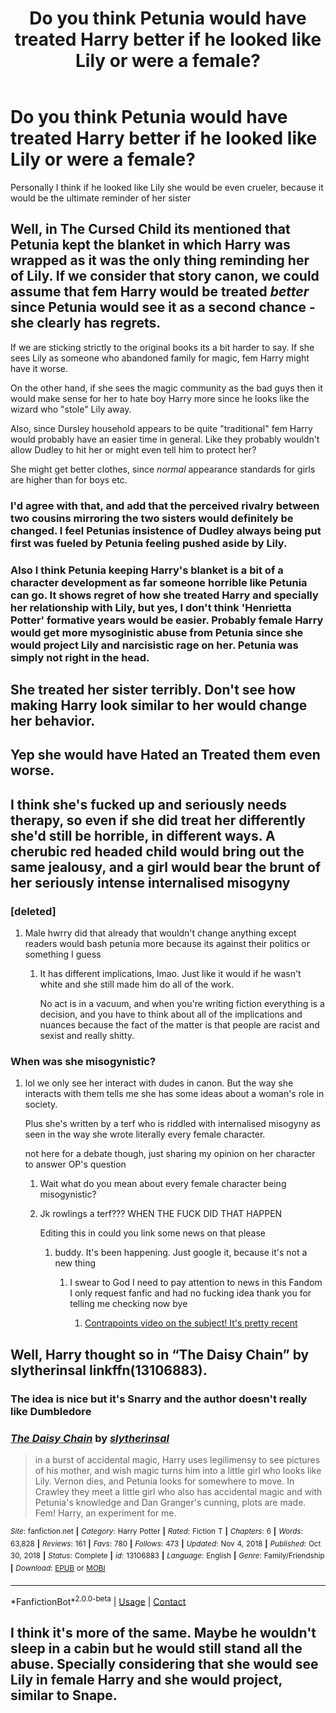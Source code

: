 #+TITLE: Do you think Petunia would have treated Harry better if he looked like Lily or were a female?

* Do you think Petunia would have treated Harry better if he looked like Lily or were a female?
:PROPERTIES:
:Author: pink-pipes
:Score: 19
:DateUnix: 1620080741.0
:DateShort: 2021-May-04
:FlairText: Discussion
:END:
Personally I think if he looked like Lily she would be even crueler, because it would be the ultimate reminder of her sister


** Well, in The Cursed Child its mentioned that Petunia kept the blanket in which Harry was wrapped as it was the only thing reminding her of Lily. If we consider that story canon, we could assume that fem Harry would be treated /better/ since Petunia would see it as a second chance - she clearly has regrets.

If we are sticking strictly to the original books its a bit harder to say. If she sees Lily as someone who abandoned family for magic, fem Harry might have it worse.

On the other hand, if she sees the magic community as the bad guys then it would make sense for her to hate boy Harry more since he looks like the wizard who "stole" Lily away.

Also, since Dursley household appears to be quite "traditional" fem Harry would probably have an easier time in general. Like they probably wouldn't allow Dudley to hit her or might even tell him to protect her?

She might get better clothes, since /normal/ appearance standards for girls are higher than for boys etc.
:PROPERTIES:
:Author: PartiallyClueless
:Score: 44
:DateUnix: 1620082704.0
:DateShort: 2021-May-04
:END:

*** I'd agree with that, and add that the perceived rivalry between two cousins mirroring the two sisters would definitely be changed. I feel Petunias insistence of Dudley always being put first was fueled by Petunia feeling pushed aside by Lily.
:PROPERTIES:
:Author: Lamenardo
:Score: 12
:DateUnix: 1620114057.0
:DateShort: 2021-May-04
:END:


*** Also I think Petunia keeping Harry's blanket is a bit of a character development as far someone horrible like Petunia can go. It shows regret of how she treated Harry and specially her relationship with Lily, but yes, I don't think 'Henrietta Potter' formative years would be easier. Probably female Harry would get more mysoginistic abuse from Petunia since she would project Lily and narcisistic rage on her. Petunia was simply not right in the head.
:PROPERTIES:
:Author: ComplexAddition
:Score: 2
:DateUnix: 1621010225.0
:DateShort: 2021-May-14
:END:


** She treated her sister terribly. Don't see how making Harry look similar to her would change her behavior.
:PROPERTIES:
:Author: GullibleIdiots
:Score: 5
:DateUnix: 1620107899.0
:DateShort: 2021-May-04
:END:


** Yep she would have Hated an Treated them even worse.
:PROPERTIES:
:Author: Call0013
:Score: 3
:DateUnix: 1620125444.0
:DateShort: 2021-May-04
:END:


** I think she's fucked up and seriously needs therapy, so even if she did treat her differently she'd still be horrible, in different ways. A cherubic red headed child would bring out the same jealousy, and a girl would bear the brunt of her seriously intense internalised misogyny
:PROPERTIES:
:Author: karigan_g
:Score: 11
:DateUnix: 1620083874.0
:DateShort: 2021-May-04
:END:

*** [deleted]
:PROPERTIES:
:Score: 6
:DateUnix: 1620130077.0
:DateShort: 2021-May-04
:END:

**** Male hwrry did that already that wouldn't change anything except readers would bash petunia more because its against their politics or something I guess
:PROPERTIES:
:Author: Comprehensive-Log890
:Score: 3
:DateUnix: 1620131088.0
:DateShort: 2021-May-04
:END:

***** It has different implications, lmao. Just like it would if he wasn't white and she still made him do all of the work.

No act is in a vacuum, and when you're writing fiction everything is a decision, and you have to think about all of the implications and nuances because the fact of the matter is that people are racist and sexist and really shitty.
:PROPERTIES:
:Author: karigan_g
:Score: 6
:DateUnix: 1620150080.0
:DateShort: 2021-May-04
:END:


*** When was she misogynistic?
:PROPERTIES:
:Author: Comprehensive-Log890
:Score: 1
:DateUnix: 1620104204.0
:DateShort: 2021-May-04
:END:

**** lol we only see her interact with dudes in canon. But the way she interacts with them tells me she has some ideas about a woman's role in society.

Plus she's written by a terf who is riddled with internalised misogyny as seen in the way she wrote literally every female character.

not here for a debate though, just sharing my opinion on her character to answer OP's question
:PROPERTIES:
:Author: karigan_g
:Score: 4
:DateUnix: 1620107309.0
:DateShort: 2021-May-04
:END:

***** Wait what do you mean about every female character being misogynistic?
:PROPERTIES:
:Author: nousernameslef
:Score: 4
:DateUnix: 1620119341.0
:DateShort: 2021-May-04
:END:


***** Jk rowlings a terf??? WHEN THE FUCK DID THAT HAPPEN

Editing this in could you link some news on that please
:PROPERTIES:
:Author: Comprehensive-Log890
:Score: -4
:DateUnix: 1620107444.0
:DateShort: 2021-May-04
:END:

****** buddy. It's been happening. Just google it, because it's not a new thing
:PROPERTIES:
:Author: karigan_g
:Score: 3
:DateUnix: 1620107909.0
:DateShort: 2021-May-04
:END:

******* I swear to God I need to pay attention to news in this Fandom I only request fanfic and had no fucking idea thank you for telling me checking now bye
:PROPERTIES:
:Author: Comprehensive-Log890
:Score: -4
:DateUnix: 1620107992.0
:DateShort: 2021-May-04
:END:

******** [[https://youtu.be/7gDKbT_l2us][Contrapoints video on the subject! It's pretty recent]]
:PROPERTIES:
:Author: Kymanifesto
:Score: -5
:DateUnix: 1620115538.0
:DateShort: 2021-May-04
:END:


** Well, Harry thought so in “The Daisy Chain” by slytherinsal linkffn(13106883).
:PROPERTIES:
:Author: ceplma
:Score: 2
:DateUnix: 1620107815.0
:DateShort: 2021-May-04
:END:

*** The idea is nice but it's Snarry and the author doesn't really like Dumbledore
:PROPERTIES:
:Author: HELLOOOOOOooooot
:Score: 3
:DateUnix: 1620113433.0
:DateShort: 2021-May-04
:END:


*** [[https://www.fanfiction.net/s/13106883/1/][*/The Daisy Chain/*]] by [[https://www.fanfiction.net/u/2617304/slytherinsal][/slytherinsal/]]

#+begin_quote
  in a burst of accidental magic, Harry uses legilimensy to see pictures of his mother, and wish magic turns him into a little girl who looks like Lily. Vernon dies, and Petunia looks for somewhere to move. In Crawley they meet a little girl who also has accidental magic and with Petunia's knowledge and Dan Granger's cunning, plots are made. Fem! Harry, an experiment for me.
#+end_quote

^{/Site/:} ^{fanfiction.net} ^{*|*} ^{/Category/:} ^{Harry} ^{Potter} ^{*|*} ^{/Rated/:} ^{Fiction} ^{T} ^{*|*} ^{/Chapters/:} ^{6} ^{*|*} ^{/Words/:} ^{63,828} ^{*|*} ^{/Reviews/:} ^{161} ^{*|*} ^{/Favs/:} ^{780} ^{*|*} ^{/Follows/:} ^{473} ^{*|*} ^{/Updated/:} ^{Nov} ^{4,} ^{2018} ^{*|*} ^{/Published/:} ^{Oct} ^{30,} ^{2018} ^{*|*} ^{/Status/:} ^{Complete} ^{*|*} ^{/id/:} ^{13106883} ^{*|*} ^{/Language/:} ^{English} ^{*|*} ^{/Genre/:} ^{Family/Friendship} ^{*|*} ^{/Download/:} ^{[[http://www.ff2ebook.com/old/ffn-bot/index.php?id=13106883&source=ff&filetype=epub][EPUB]]} ^{or} ^{[[http://www.ff2ebook.com/old/ffn-bot/index.php?id=13106883&source=ff&filetype=mobi][MOBI]]}

--------------

*FanfictionBot*^{2.0.0-beta} | [[https://github.com/FanfictionBot/reddit-ffn-bot/wiki/Usage][Usage]] | [[https://www.reddit.com/message/compose?to=tusing][Contact]]
:PROPERTIES:
:Author: FanfictionBot
:Score: 2
:DateUnix: 1620107835.0
:DateShort: 2021-May-04
:END:


** I think it's more of the same. Maybe he wouldn't sleep in a cabin but he would still stand all the abuse. Specially considering that she would see Lily in female Harry and she would project, similar to Snape.
:PROPERTIES:
:Author: ComplexAddition
:Score: 1
:DateUnix: 1621010001.0
:DateShort: 2021-May-14
:END:
